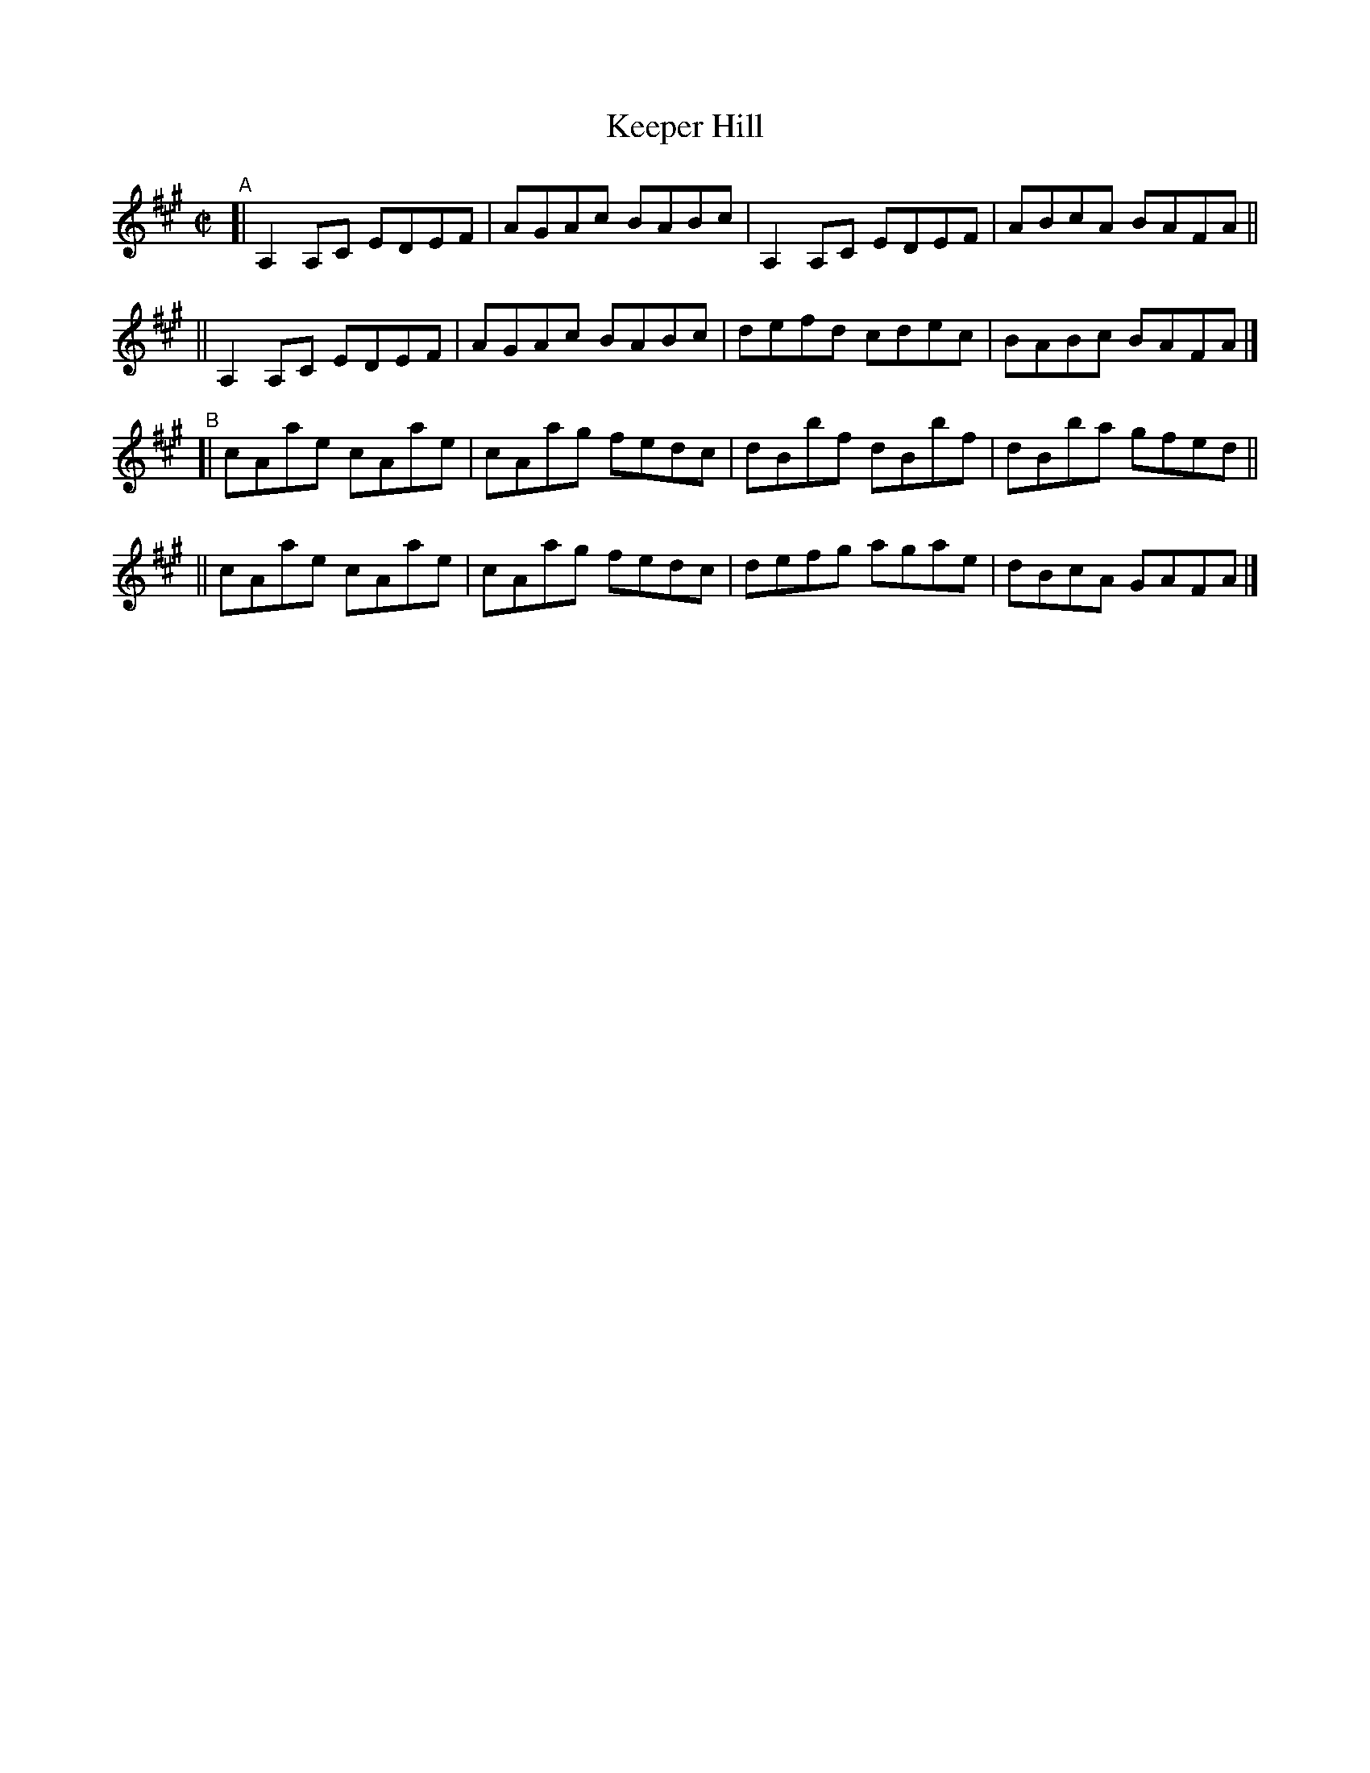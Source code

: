 X: 709
T: Keeper Hill
R: reel
%S: s:4 b:16(4+4+4+4)
B: Francis O'Neill: "The Dance Music of Ireland" (1907) #709
Z: Frank Nordberg - http://www.musicaviva.com
F: http://www.musicaviva.com/abc/tunes/ireland/oneill-1001/0709/oneill-1001-0709-1.abc
M: C|
L: 1/8
K: A
"^A"\
[| A,2A,C EDEF | AGAc BABc | A,2A,C EDEF | ABcA BAFA ||
|| A,2A,C EDEF | AGAc BABc | defd   cdec | BABc BAFA |]
"^B"\
[| cAae cAae | cAag fedc | dBbf dBbf | dBba gfed ||
|| cAae cAae | cAag fedc | defg agae | dBcA GAFA |]
